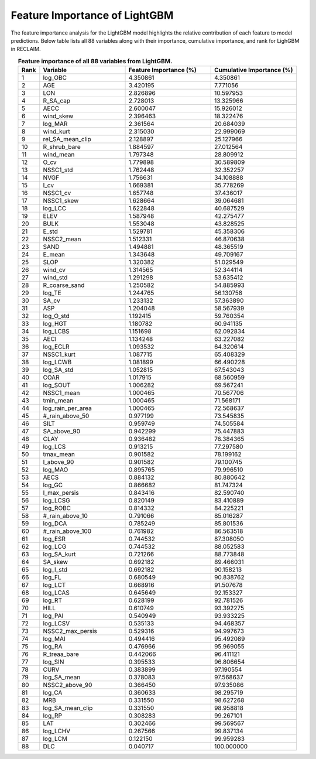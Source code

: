Feature Importance of LightGBM
===============================

The feature importance analysis for the LightGBM model highlights the relative contribution of each feature to model predictions.  
Below table lists all 88 variables along with their importance, cumulative importance, and rank for LighGBM in RECLAIM.

.. list-table:: **Feature importance of all 88 variables from LightGBM.**
   :header-rows: 1
   :align: center
   :widths: 5 20 20 20

   * - Rank
     - Variable
     - Feature Importance (%)
     - Cumulative Importance (%)
   * - 1
     - log_OBC
     - 4.350861
     - 4.350861
   * - 2
     - AGE
     - 3.420195
     - 7.771056
   * - 3
     - LON
     - 2.826896
     - 10.597953
   * - 4
     - R_SA_cap
     - 2.728013
     - 13.325966
   * - 5
     - AECC
     - 2.600047
     - 15.926012
   * - 6
     - wind_skew
     - 2.396463
     - 18.322476
   * - 7
     - log_MAR
     - 2.361564
     - 20.684039
   * - 8
     - wind_kurt
     - 2.315030
     - 22.999069
   * - 9
     - rel_SA_mean_clip
     - 2.128897
     - 25.127966
   * - 10
     - R_shrub_bare
     - 1.884597
     - 27.012564
   * - 11
     - wind_mean
     - 1.797348
     - 28.809912
   * - 12
     - O_cv
     - 1.779898
     - 30.589809
   * - 13
     - NSSC1_std
     - 1.762448
     - 32.352257
   * - 14
     - NVGF
     - 1.756631
     - 34.108888
   * - 15
     - I_cv
     - 1.669381
     - 35.778269
   * - 16
     - NSSC1_cv
     - 1.657748
     - 37.436017
   * - 17
     - NSSC1_skew
     - 1.628664
     - 39.064681
   * - 18
     - log_LCC
     - 1.622848
     - 40.687529
   * - 19
     - ELEV
     - 1.587948
     - 42.275477
   * - 20
     - BULK
     - 1.553048
     - 43.828525
   * - 21
     - E_std
     - 1.529781
     - 45.358306
   * - 22
     - NSSC2_mean
     - 1.512331
     - 46.870638
   * - 23
     - SAND
     - 1.494881
     - 48.365519
   * - 24
     - E_mean
     - 1.343648
     - 49.709167
   * - 25
     - SLOP
     - 1.320382
     - 51.029549
   * - 26
     - wind_cv
     - 1.314565
     - 52.344114
   * - 27
     - wind_std
     - 1.291298
     - 53.635412
   * - 28
     - R_coarse_sand
     - 1.250582
     - 54.885993
   * - 29
     - log_TE
     - 1.244765
     - 56.130758
   * - 30
     - SA_cv
     - 1.233132
     - 57.363890
   * - 31
     - ASP
     - 1.204048
     - 58.567939
   * - 32
     - log_O_std
     - 1.192415
     - 59.760354
   * - 33
     - log_HGT
     - 1.180782
     - 60.941135
   * - 34
     - log_LCBS
     - 1.151698
     - 62.092834
   * - 35
     - AECI
     - 1.134248
     - 63.227082
   * - 36
     - log_ECLR
     - 1.093532
     - 64.320614
   * - 37
     - NSSC1_kurt
     - 1.087715
     - 65.408329
   * - 38
     - log_LCWB
     - 1.081899
     - 66.490228
   * - 39
     - log_SA_std
     - 1.052815
     - 67.543043
   * - 40
     - COAR
     - 1.017915
     - 68.560959
   * - 41
     - log_SOUT
     - 1.006282
     - 69.567241
   * - 42
     - NSSC1_mean
     - 1.000465
     - 70.567706
   * - 43
     - tmin_mean
     - 1.000465
     - 71.568171
   * - 44
     - log_rain_per_area
     - 1.000465
     - 72.568637
   * - 45
     - #_rain_above_50
     - 0.977199
     - 73.545835
   * - 46
     - SILT
     - 0.959749
     - 74.505584
   * - 47
     - SA_above_90
     - 0.942299
     - 75.447883
   * - 48
     - CLAY
     - 0.936482
     - 76.384365
   * - 49
     - log_LCS
     - 0.913215
     - 77.297580
   * - 50
     - tmax_mean
     - 0.901582
     - 78.199162
   * - 51
     - I_above_90
     - 0.901582
     - 79.100745
   * - 52
     - log_MAO
     - 0.895765
     - 79.996510
   * - 53
     - AECS
     - 0.884132
     - 80.880642
   * - 54
     - log_GC
     - 0.866682
     - 81.747324
   * - 55
     - I_max_persis
     - 0.843416
     - 82.590740
   * - 56
     - log_LCSG
     - 0.820149
     - 83.410889
   * - 57
     - log_ROBC
     - 0.814332
     - 84.225221
   * - 58
     - #_rain_above_10
     - 0.791066
     - 85.016287
   * - 59
     - log_DCA
     - 0.785249
     - 85.801536
   * - 60
     - #_rain_above_100
     - 0.761982
     - 86.563518
   * - 61
     - log_ESR
     - 0.744532
     - 87.308050
   * - 62
     - log_LCG
     - 0.744532
     - 88.052583
   * - 63
     - log_SA_kurt
     - 0.721266
     - 88.773848
   * - 64
     - SA_skew
     - 0.692182
     - 89.466031
   * - 65
     - log_I_std
     - 0.692182
     - 90.158213
   * - 66
     - log_FL
     - 0.680549
     - 90.838762
   * - 67
     - log_LCT
     - 0.668916
     - 91.507678
   * - 68
     - log_LCAS
     - 0.645649
     - 92.153327
   * - 69
     - log_RT
     - 0.628199
     - 92.781526
   * - 70
     - HILL
     - 0.610749
     - 93.392275
   * - 71
     - log_PAI
     - 0.540949
     - 93.933225
   * - 72
     - log_LCSV
     - 0.535133
     - 94.468357
   * - 73
     - NSSC2_max_persis
     - 0.529316
     - 94.997673
   * - 74
     - log_MAI
     - 0.494416
     - 95.492089
   * - 75
     - log_RA
     - 0.476966
     - 95.969055
   * - 76
     - R_treaa_bare
     - 0.442066
     - 96.411121
   * - 77
     - log_SIN
     - 0.395533
     - 96.806654
   * - 78
     - CURV
     - 0.383899
     - 97.190554
   * - 79
     - log_SA_mean
     - 0.378083
     - 97.568637
   * - 80
     - NSSC2_above_90
     - 0.366450
     - 97.935086
   * - 81
     - log_CA
     - 0.360633
     - 98.295719
   * - 82
     - MRB
     - 0.331550
     - 98.627268
   * - 83
     - log_SA_mean_clip
     - 0.331550
     - 98.958818
   * - 84
     - log_RP
     - 0.308283
     - 99.267101
   * - 85
     - LAT
     - 0.302466
     - 99.569567
   * - 86
     - log_LCHV
     - 0.267566
     - 99.837134
   * - 87
     - log_LCM
     - 0.122150
     - 99.959283
   * - 88
     - DLC
     - 0.040717
     - 100.000000